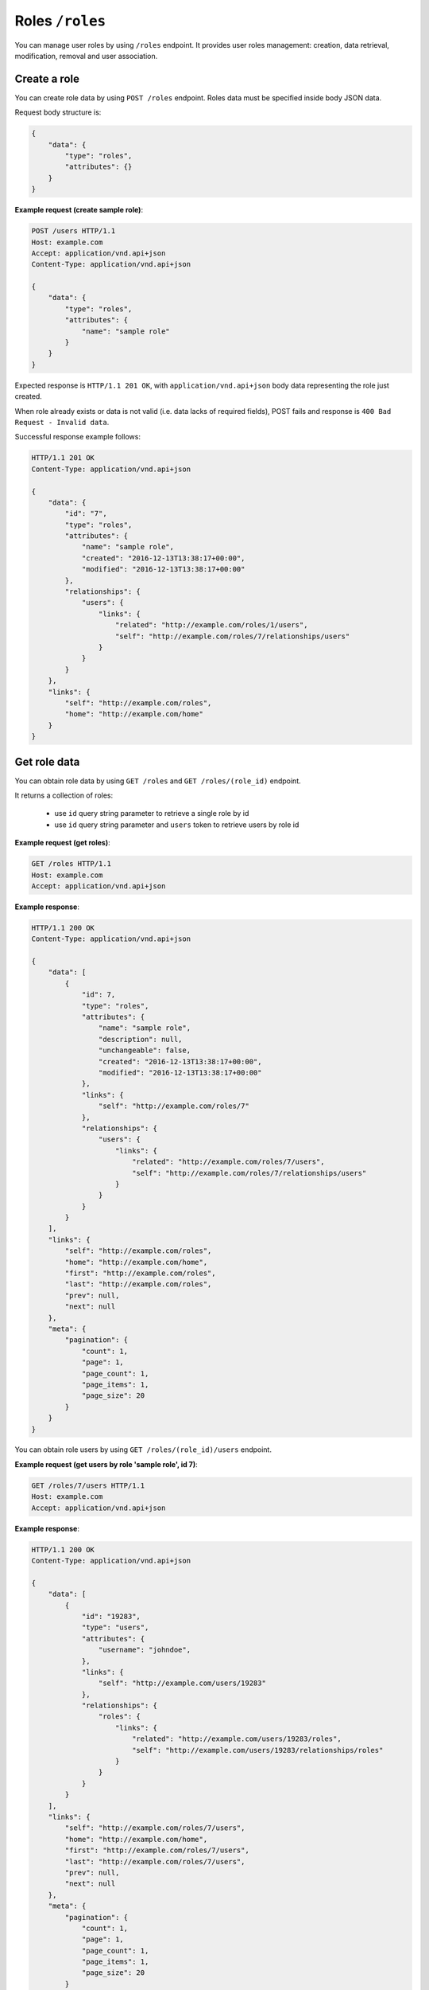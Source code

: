 Roles ``/roles``
===========================

You can manage user roles by using ``/roles`` endpoint.
It provides user roles management: creation, data retrieval, modification, removal and user association.

Create a role
-------------

You can create role data by using ``POST /roles`` endpoint.
Roles data must be specified inside body JSON data.

Request body structure is:

.. sourcecode:: json

    {
        "data": {
            "type": "roles",
            "attributes": {}
        }
    }

.. http:post:: /roles

**Example request (create sample role)**:

.. sourcecode:: http

    POST /users HTTP/1.1
    Host: example.com
    Accept: application/vnd.api+json
    Content-Type: application/vnd.api+json

    {
        "data": {
            "type": "roles",
            "attributes": {
                "name": "sample role"
            }
        }
    }

Expected response is ``HTTP/1.1 201 OK``, with ``application/vnd.api+json`` body data representing the role just created.

When role already exists or data is not valid (i.e. data lacks of required fields), POST fails and response is ``400 Bad Request - Invalid data``.

Successful response example follows:

.. sourcecode:: http

    HTTP/1.1 201 OK
    Content-Type: application/vnd.api+json

    {
        "data": {
            "id": "7",
            "type": "roles",
            "attributes": {
                "name": "sample role",
                "created": "2016-12-13T13:38:17+00:00",
                "modified": "2016-12-13T13:38:17+00:00"
            },
            "relationships": {
                "users": {
                    "links": {
                        "related": "http://example.com/roles/1/users",
                        "self": "http://example.com/roles/7/relationships/users"
                    }
                }
            }
        },
        "links": {
            "self": "http://example.com/roles",
            "home": "http://example.com/home"
        }
    }

Get role data
-------------

You can obtain role data by using ``GET /roles`` and ``GET /roles/(role_id)`` endpoint.

.. http:get:: /roles

It returns a collection of roles:

    * use ``id`` query string parameter to retrieve a single role by id
    * use ``id`` query string parameter and ``users`` token to retrieve users by role id

.. http:get:: /roles/(role_id)

**Example request (get roles)**:

.. sourcecode:: http

    GET /roles HTTP/1.1
    Host: example.com
    Accept: application/vnd.api+json

**Example response**:

.. sourcecode:: http

    HTTP/1.1 200 OK
    Content-Type: application/vnd.api+json

    {
        "data": [
            {
                "id": 7,
                "type": "roles",
                "attributes": {
                    "name": "sample role",
                    "description": null,
                    "unchangeable": false,
                    "created": "2016-12-13T13:38:17+00:00",
                    "modified": "2016-12-13T13:38:17+00:00"
                },
                "links": {
                    "self": "http://example.com/roles/7"
                },
                "relationships": {
                    "users": {
                        "links": {
                            "related": "http://example.com/roles/7/users",
                            "self": "http://example.com/roles/7/relationships/users"
                        }
                    }
                }
            }
        ],
        "links": {
            "self": "http://example.com/roles",
            "home": "http://example.com/home",
            "first": "http://example.com/roles",
            "last": "http://example.com/roles",
            "prev": null,
            "next": null
        },
        "meta": {
            "pagination": {
                "count": 1,
                "page": 1,
                "page_count": 1,
                "page_items": 1,
                "page_size": 20
            }
        }
    }

.. http:get:: /roles/(role_id)/users

You can obtain role users by using ``GET /roles/(role_id)/users`` endpoint.

**Example request (get users by role 'sample role', id 7)**:

.. sourcecode:: http

    GET /roles/7/users HTTP/1.1
    Host: example.com
    Accept: application/vnd.api+json

**Example response**:

.. sourcecode:: http

    HTTP/1.1 200 OK
    Content-Type: application/vnd.api+json

    {
        "data": [
            {
                "id": "19283",
                "type": "users",
                "attributes": {
                    "username": "johndoe",
                },
                "links": {
                    "self": "http://example.com/users/19283"
                },
                "relationships": {
                    "roles": {
                        "links": {
                            "related": "http://example.com/users/19283/roles",
                            "self": "http://example.com/users/19283/relationships/roles"
                        }
                    }
                }
            }
        ],
        "links": {
            "self": "http://example.com/roles/7/users",
            "home": "http://example.com/home",
            "first": "http://example.com/roles/7/users",
            "last": "http://example.com/roles/7/users",
            "prev": null,
            "next": null
        },
        "meta": {
            "pagination": {
                "count": 1,
                "page": 1,
                "page_count": 1,
                "page_items": 1,
                "page_size": 20
            }
        }
    }

Modify a role
-------------

You can modify a role by using ``PATCH /roles/(role_id)`` endpoint.

.. http:patch:: /roles

**Example request (modify role 'sample role')**:

In this example, purpose is modifying 'sample role' name to 'Dummy Role'.

.. sourcecode:: http

    PATCH /roles/7 HTTP/1.1
    Host: example.com
    Accept: application/vnd.api+json
    Content-Type: application/vnd.api+json

    {
        "data": {
            "id": 7,
            "type": "roles",
            "attributes": {
                "name" : "Dummy Role"
            }
        }
    }

Response 200 OK is expected.

.. sourcecode:: http

    HTTP/1.1 200 OK
    Content-Type: application/vnd.api+json

    {
        "data": {
           "id": 7,
            "type": "roles",
            "attributes": {
                "name": "Dummy Role",
                "description": null,
                "unchangeable": false,
                "created": "2016-12-13T13:38:17+00:00",
                "modified": "2016-12-13T14:02:37+00:00"
            },
            "relationships": {
                "users": {
                    "links": {
                        "related": "http://example.com/roles/7/users",
                        "self": "http://example.com/roles/7/relationships/users"
                    }
                }
            }
        },
        "links": {
            "self": "http://example.com/roles/7",
            "home": "http://example.com/home"
        }
    }

Remove a role
-------------

You can delete a role by using ``DEL /roles/(role_id)`` endpoint.

.. http:delete:: /roles

**Example request (delete role 'Sample Role', id 7)**:

.. sourcecode:: http

    DELETE /roles/7 HTTP/1.1
    Host: example.com

Expected response is ``204 No Content``. When role is not found, response is ``404 Not Found``.

.. sourcecode:: http

    HTTP/1.1 204 No Content

Add a role
----------

You can add a role by using ``POST /roles/(role_id)/relationships/users`` endpoint.
``(role_id)`` is a placeholder for role id.
You specify user id inside JSON body passed to request.

.. http:post:: /roles/(role_id)/relationships/users

**Example request (add role 7 to john doe user, id 19283)**:

In this example, purpose is adding a role (id 7) to 'johndoe' user (id 19283).

.. sourcecode:: http

    POST /roles/7/relationships/users HTTP/1.1
    Host: example.com
    Accept: application/vnd.api+json
    Content-Type: application/vnd.api+json

    {
        "data": {
            "type": "users",
            "id": 19283
        }
    }

Response 200 OK is expected.

.. sourcecode:: http

    HTTP/1.1 200 OK
    Content-Type: application/vnd.api+json

    {
        "links": {
            "self": "http://example.com/roles/7/relationships/users",
            "home": "http://example.com/home"
        }
    }

Remove a user role
------------------

You can remove a role from a user by using ``DELETE /roles/(role_id)/relationships/users`` endpoint.
``(role_id)`` is a placeholder for role id.
You specify user id inside JSON body passed to request.

.. http:delete:: /roles/(role_id)/relationships/users

**Example request (remove role 7 from john doe user, id 19283)**:

In this example, purpose is removing a role (id 7) from 'johndoe' user (id 19283).

.. sourcecode:: http

    DELETE /roles/7/relationships/users HTTP/1.1
    Host: example.com
    Accept: application/vnd.api+json
    Content-Type: application/vnd.api+json

    {
        "data": {
            "type": "users",
            "id": 19283
        }
    }

Response 200 OK is expected.

.. sourcecode:: http

    HTTP/1.1 200 OK
    Content-Type: application/vnd.api+json

    {
        "links": {
            "self": "http://example.com/roles/7/relationships/users",
            "home": "http://example.com/home"
        }
    }
